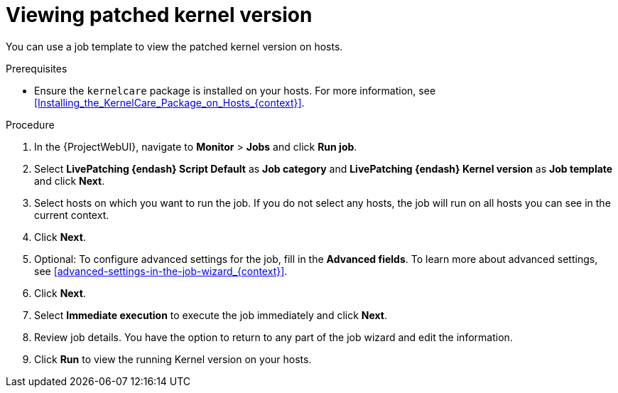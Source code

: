 :_mod-docs-content-type: PROCEDURE

[id="Viewing_Patched_Kernel_Version_{context}"]
= Viewing patched kernel version

You can use a job template to view the patched kernel version on hosts.

.Prerequisites
* Ensure the `kernelcare` package is installed on your hosts.
For more information, see xref:Installing_the_KernelCare_Package_on_Hosts_{context}[].

.Procedure
. In the {ProjectWebUI}, navigate to *Monitor* > *Jobs* and click *Run job*.
. Select *LivePatching {endash} Script Default* as *Job category* and *LivePatching {endash} Kernel version* as *Job template* and click *Next*.
. Select hosts on which you want to run the job.
If you do not select any hosts, the job will run on all hosts you can see in the current context.
. Click *Next*.
. Optional: To configure advanced settings for the job, fill in the *Advanced fields*.
To learn more about advanced settings, see xref:advanced-settings-in-the-job-wizard_{context}[].
. Click *Next*.
. Select *Immediate execution* to execute the job immediately and click *Next*.
. Review job details.
You have the option to return to any part of the job wizard and edit the information.
. Click *Run* to view the running Kernel version on your hosts.
